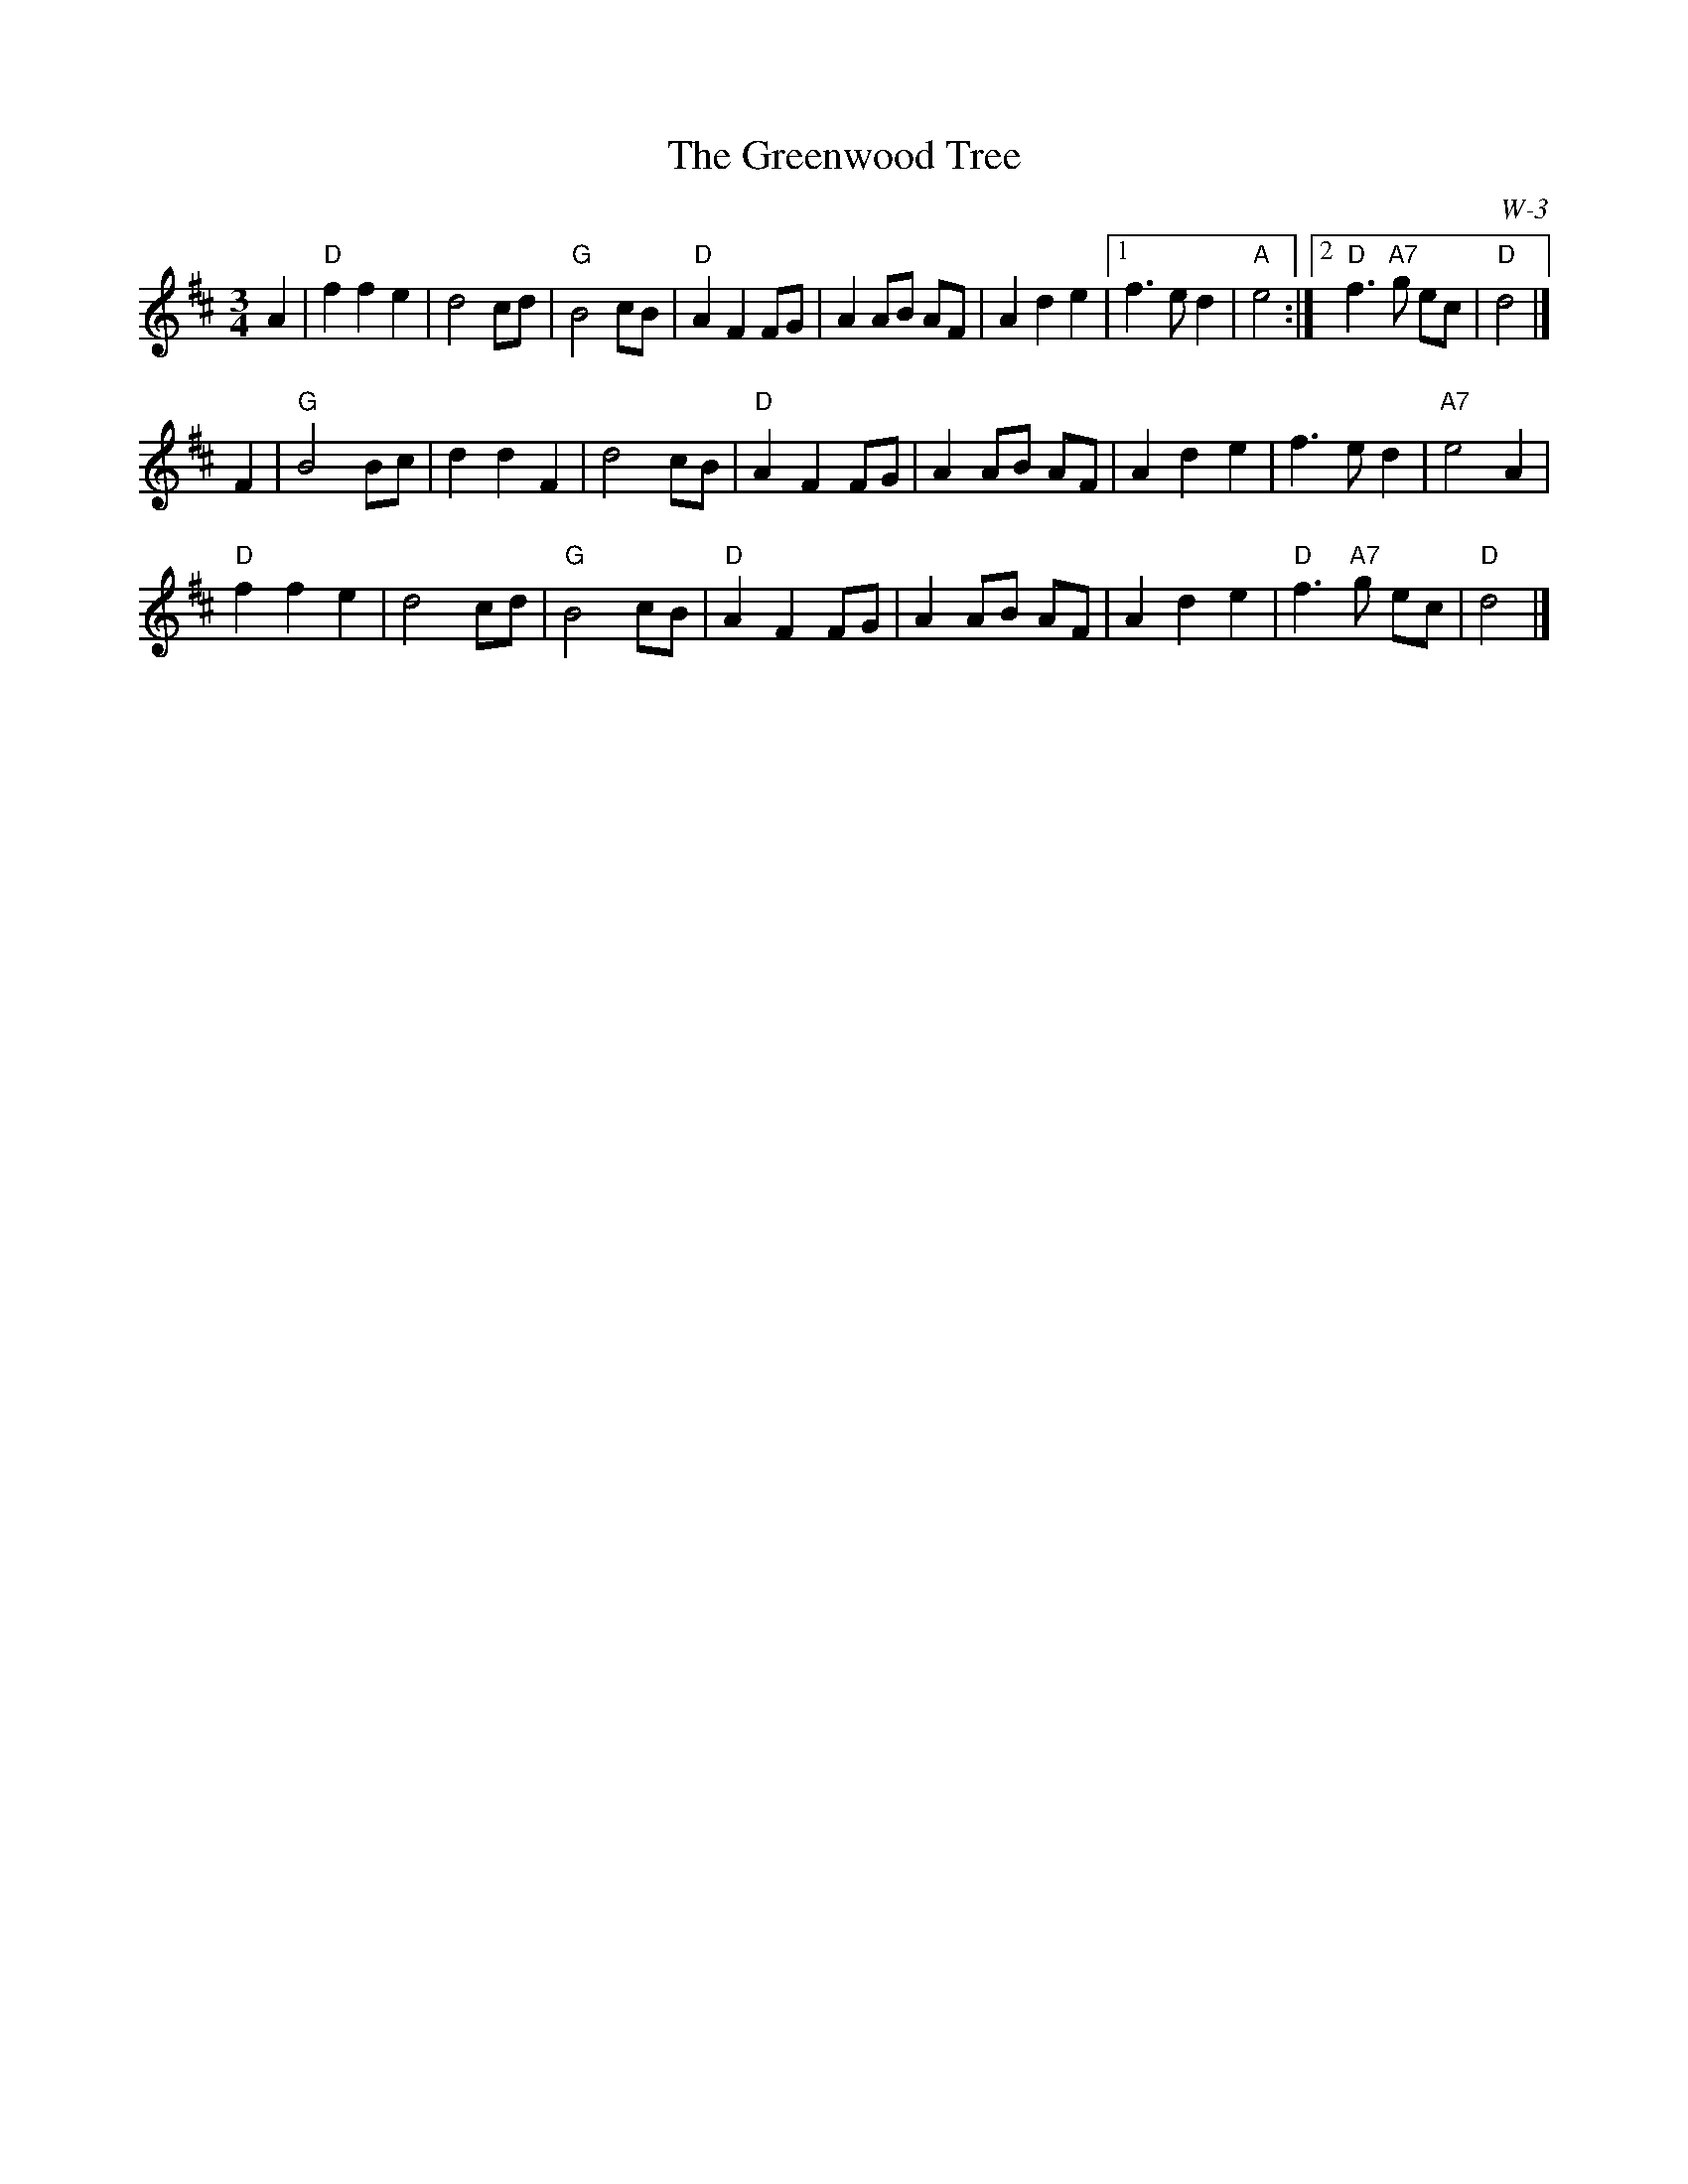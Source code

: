 X:1
T: Greenwood Tree, The
I:
C: W-3
M: 3/4
Z:
R: waltz
K: D
A2| "D"f2 f2 e2| d4 cd| "G"B4 cB| "D"A2 F2 FG|\
    A2 AB AF| A2 d2 e2|1 f3 e d2| "A"e4:|2 "D"f3 "A7"g ec| "D"d4|]
\
F2| "G"B4 Bc| d2 d2 F2| d4 cB| "D"A2 F2 FG|\
    A2 AB AF| A2 d2 e2| f3 e d2| "A7"e4 A2|
    "D"f2 f2 e2| d4 cd| "G"B4 cB| "D"A2 F2 FG|\
    A2 AB AF| A2 d2 e2| "D"f3 "A7"g ec| "D"d4|]
%
